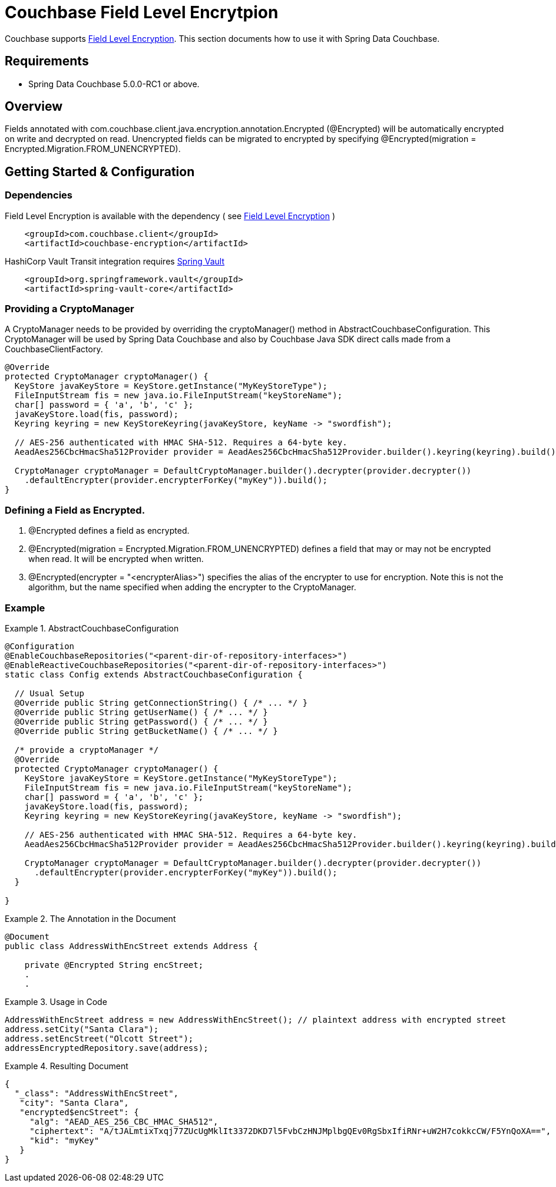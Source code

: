 [[couchbase.fieldlevelencryption]]
= Couchbase Field Level Encrytpion

Couchbase supports https://docs.couchbase.com/java-sdk/current/howtos/encrypting-using-sdk.html[Field Level Encryption]. This section documents how to use it with Spring Data Couchbase.

== Requirements

 - Spring Data Couchbase 5.0.0-RC1 or above.

== Overview
Fields annotated with com.couchbase.client.java.encryption.annotation.Encrypted (@Encrypted) will be automatically encrypted on write and decrypted on read. Unencrypted fields can be migrated to encrypted by specifying @Encrypted(migration = Encrypted.Migration.FROM_UNENCRYPTED).


== Getting Started & Configuration

=== Dependencies

Field Level Encryption is available with the dependency ( see https://docs.couchbase.com/java-sdk/current/howtos/encrypting-using-sdk.html[Field Level Encryption] )
```
    <groupId>com.couchbase.client</groupId>
    <artifactId>couchbase-encryption</artifactId>
```
HashiCorp Vault Transit integration requires https://docs.spring.io/spring-vault/docs/current/reference/html[Spring Vault]
```
    <groupId>org.springframework.vault</groupId>
    <artifactId>spring-vault-core</artifactId>
```
=== Providing a CryptoManager

A CryptoManager needs to be provided by overriding the cryptoManager() method in AbstractCouchbaseConfiguration. This CryptoManager will be used by Spring Data Couchbase and also by Couchbase Java SDK direct calls made from a CouchbaseClientFactory.

```
@Override
protected CryptoManager cryptoManager() {
  KeyStore javaKeyStore = KeyStore.getInstance("MyKeyStoreType");
  FileInputStream fis = new java.io.FileInputStream("keyStoreName");
  char[] password = { 'a', 'b', 'c' };
  javaKeyStore.load(fis, password);
  Keyring keyring = new KeyStoreKeyring(javaKeyStore, keyName -> "swordfish");

  // AES-256 authenticated with HMAC SHA-512. Requires a 64-byte key.
  AeadAes256CbcHmacSha512Provider provider = AeadAes256CbcHmacSha512Provider.builder().keyring(keyring).build();

  CryptoManager cryptoManager = DefaultCryptoManager.builder().decrypter(provider.decrypter())
    .defaultEncrypter(provider.encrypterForKey("myKey")).build();
}
```

=== Defining a Field as Encrypted.

1. @Encrypted defines a field as encrypted.
2. @Encrypted(migration = Encrypted.Migration.FROM_UNENCRYPTED) defines a field that may or may not be encrypted when read. It will be encrypted when written.
3. @Encrypted(encrypter = "<encrypterAlias>") specifies the alias of the encrypter to use for encryption. Note this is not the algorithm, but the name specified when adding the encrypter to the CryptoManager. 
 
=== Example
.AbstractCouchbaseConfiguration
====
[source,java]
----
@Configuration
@EnableCouchbaseRepositories("<parent-dir-of-repository-interfaces>")
@EnableReactiveCouchbaseRepositories("<parent-dir-of-repository-interfaces>")
static class Config extends AbstractCouchbaseConfiguration {

  // Usual Setup
  @Override public String getConnectionString() { /* ... */ }
  @Override public String getUserName() { /* ... */ }
  @Override public String getPassword() { /* ... */ }
  @Override public String getBucketName() { /* ... */ }

  /* provide a cryptoManager */
  @Override 
  protected CryptoManager cryptoManager() {
    KeyStore javaKeyStore = KeyStore.getInstance("MyKeyStoreType");
    FileInputStream fis = new java.io.FileInputStream("keyStoreName");
    char[] password = { 'a', 'b', 'c' };
    javaKeyStore.load(fis, password);
    Keyring keyring = new KeyStoreKeyring(javaKeyStore, keyName -> "swordfish");

    // AES-256 authenticated with HMAC SHA-512. Requires a 64-byte key.
    AeadAes256CbcHmacSha512Provider provider = AeadAes256CbcHmacSha512Provider.builder().keyring(keyring).build();

    CryptoManager cryptoManager = DefaultCryptoManager.builder().decrypter(provider.decrypter())
      .defaultEncrypter(provider.encrypterForKey("myKey")).build();
  }

}
----
====
.The Annotation in the Document
====
[source,java]
----
@Document
public class AddressWithEncStreet extends Address {

    private @Encrypted String encStreet;
    .
    .
----
====
.Usage in Code
====
[source,java]
----
AddressWithEncStreet address = new AddressWithEncStreet(); // plaintext address with encrypted street
address.setCity("Santa Clara");
address.setEncStreet("Olcott Street");
addressEncryptedRepository.save(address);
----
====
.Resulting Document
====
[source,json]
----
{
  "_class": "AddressWithEncStreet",
   "city": "Santa Clara",
   "encrypted$encStreet": {
     "alg": "AEAD_AES_256_CBC_HMAC_SHA512",
     "ciphertext": "A/tJALmtixTxqj77ZUcUgMklIt3372DKD7l5FvbCzHNJMplbgQEv0RgSbxIfiRNr+uW2H7cokkcCW/F5YnQoXA==",
     "kid": "myKey"
   }
}
----
====

